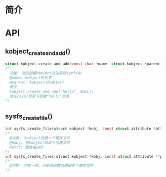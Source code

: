 * 简介
* API
** kobject_create_and_add()
  #+begin_src c
    struct kobject_create_and_add(const char *name, struct kobject *parent)
    /*
      功能: 动态创建kboject并注册到sysfs中
      @name: kobject的名字
      @parent: kobject父kobject
      例子:
      kobject_create_and_add("hello", NULL);
      会在/sys/目录下创建"hello"目录
    */
  #+end_src
** sysfs_create_file()
  #+begin_src c
    int sysfs_create_file(struct kobject *kobj, const struct attribute *attr)
    /*
      @功能: 为object创建一个属性文件
      @kobj: 在kobject目录下创建文件
      @attr: 属性描述符
    ,*/
    int sysfs_create_files(struct kobject *kobj, const struct attribute **ptr)
    /*
      @功能: 功能一样，只是该函数创建很多个属性文件
    */
  #+end_src
